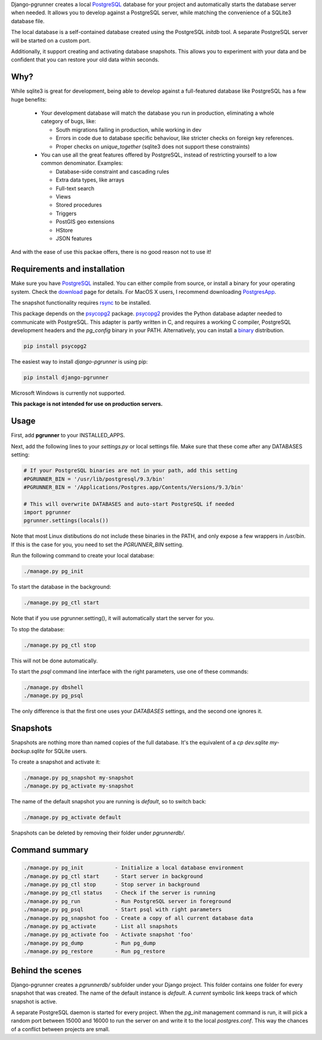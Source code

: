 Django-pgrunner creates a local PostgreSQL_ database for your project and
automatically starts the database server when needed. It allows you to develop
against a PostgreSQL server, while matching the convenience of a SQLite3
database file.

The local database is a self-contained database created using the PostgreSQL
`initdb` tool. A separate PostgreSQL server will be started on a custom port.

Additionally, it support creating and activating database snapshots. This
allows you to experiment with your data and be confident that you can restore
your old data within seconds.

Why?
====

While sqlite3 is great for development, being able to develop against a
full-featured database like PostgreSQL has a few huge benefits:

 * Your development database will match the database you run in production,
   eliminating a whole category of bugs, like:

   * South migrations failing in production, while working in dev
   * Errors in code due to database specific behaviour, like stricter
     checks on foreign key references.
   * Proper checks on `unique_together` (sqlite3 does not support these
     constraints)

 * You can use all the great features offered by PostgreSQL, instead of
   restricting yourself to a low common denominator. Examples:

   * Database-side constraint and cascading rules
   * Extra data types, like arrays
   * Full-text search
   * Views
   * Stored procedures
   * Triggers
   * PostGIS geo extensions
   * HStore
   * JSON features

And with the ease of use this packae offers, there is no good reason not
to use it!

Requirements and installation
=============================

Make sure you have PostgreSQL_ installed. You can either compile from source,
or install a binary for your operating system. Check the download_ page for
details. For MacOS X users, I recommend downloading PostgresApp_.

The snapshot functionality requires rsync_ to be installed.

This package depends on the psycopg2_ package.
psycopg2_ provides the Python database adapter needed to communicate
with PostgreSQL. This adapter is partly written in C, and requires a working
C compiler, PostgreSQL development headers and the `pg_config` binary in your
PATH. Alternatively, you can install a binary_ distribution.

.. sourcecode:: sh

    pip install psycopg2

The easiest way to install `django-pgrunner` is using pip:

.. sourcecode:: sh

    pip install django-pgrunner

Microsoft Windows is currently not supported.

**This package is not intended for use on production servers.**

Usage
=====

First, add **pgrunner** to your INSTALLED_APPS.

Next, add the following lines to your `settings.py` or local settings file.
Make sure that these come after any DATABASES setting:

.. sourcecode:: python

    # If your PostgreSQL binaries are not in your path, add this setting
    #PGRUNNER_BIN = '/usr/lib/postgresql/9.3/bin'
    #PGRUNNER_BIN = '/Applications/Postgres.app/Contents/Versions/9.3/bin'

    # This will overwrite DATABASES and auto-start PostgreSQL if needed
    import pgrunner
    pgrunner.settings(locals())

Note that most Linux distibutions do not include these binaries in the PATH,
and only expose a few wrappers in `/usr/bin`. If this is the case for you, you
need to set the `PGRUNNER_BIN` setting.

Run the following command to create your local database:

.. sourcecode:: sh

    ./manage.py pg_init

To start the database in the background:

.. sourcecode:: sh

    ./manage.py pg_ctl start

Note that if you use pgrunner.setting(), it will automatically start the server
for you.

To stop the database:

.. sourcecode:: sh

    ./manage.py pg_ctl stop

This will not be done automatically.

To start the `psql` command line interface with the right parameters, use one of
these commands:

.. sourcecode:: sh

    ./manage.py dbshell
    ./manage.py pg_psql

The only difference is that the first one uses your `DATABASES` settings, and the
second one ignores it.

Snapshots
=========

Snapshots are nothing more than named copies of the full database.
It's the equivalent of a `cp dev.sqlite my-backup.sqlite` for SQLite users.

To create a snapshot and activate it:

.. sourcecode:: sh

    ./manage.py pg_snapshot my-snapshot
    ./manage.py pg_activate my-snapshot

The name of the default snapshot you are running is `default`, so to switch
back:

.. sourcecode:: sh

    ./manage.py pg_activate default

Snapshots can be deleted by removing their folder under `pgrunnerdb/`.

Command summary
===============

.. sourcecode:: sh

    ./manage.py pg_init          - Initialize a local database environment
    ./manage.py pg_ctl start     - Start server in background
    ./manage.py pg_ctl stop      - Stop server in background
    ./manage.py pg_ctl status    - Check if the server is running
    ./manage.py pg_run           - Run PostgreSQL server in foreground
    ./manage.py pg_psql          - Start psql with right parameters
    ./manage.py pg_snapshot foo  - Create a copy of all current database data
    ./manage.py pg_activate      - List all snapshots
    ./manage.py pg_activate foo  - Activate snapshot 'foo'
    ./manage.py pg_dump          - Run pg_dump
    ./manage.py pg_restore       - Run pg_restore


Behind the scenes
=================

Django-pgrunner creates a `pgrunnerdb/` subfolder under your Django project.
This folder contains one folder for every snapshot that was created.
The name of the default instance is `default`. A `current` symbolic link
keeps track of which snapshot is active.

A separate PostgreSQL daemon is started for every project. When the `pg_init`
management command is run, it will pick a random port between 15000 and 16000
to run the server on and write it to the local `postgres.conf`. This way
the chances of a conflict between projects are small.

.. _PostgreSQL: http://www.postgresql.org/
.. _download: http://www.postgresql.org/download/
.. _rsync: http://rsync.samba.org/
.. _PostgresApp: http://postgresapp.com/
.. _psycopg2: https://pypi.python.org/pypi/psycopg2
.. _binary: http://initd.org/psycopg/install/